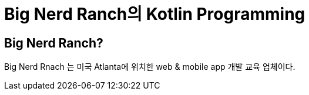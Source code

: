 = Big Nerd Ranch의 Kotlin Programming

== Big Nerd Ranch?
Big Nerd Rnach 는 미국 Atlanta에 위치한 web & mobile app 개발 교육 업체이다.
